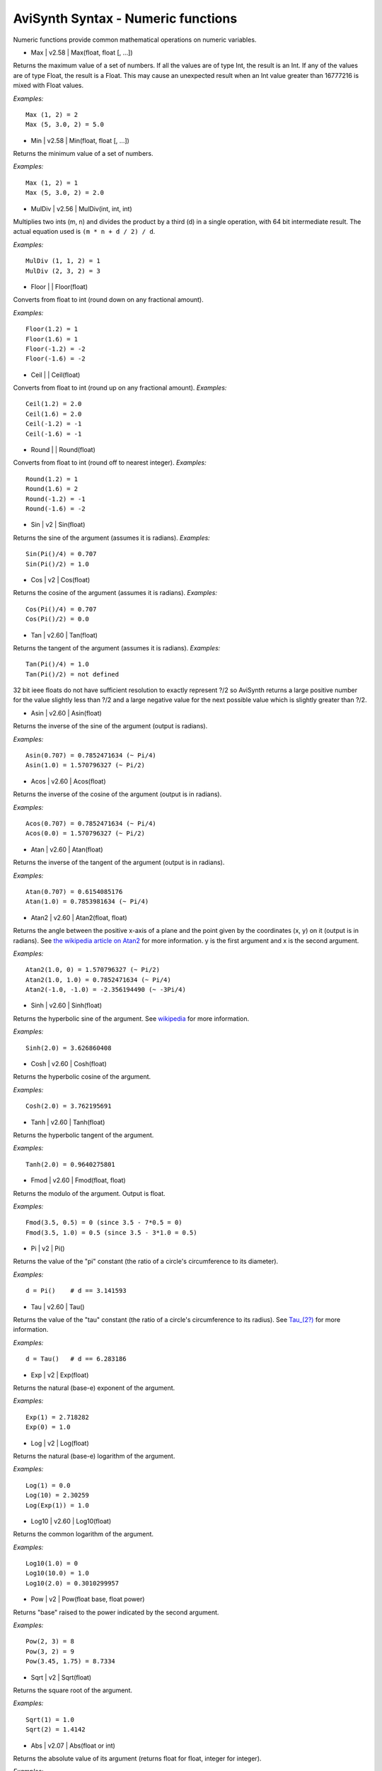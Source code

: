
AviSynth Syntax - Numeric functions
===================================

Numeric functions provide common mathematical operations on numeric
variables.

-   Max   |   v2.58   |   Max(float, float [, ...])

Returns the maximum value of a set of numbers.
If all the values are of type Int, the result is an Int. If any of the values
are of type Float, the result is a Float.
This may cause an unexpected result when an Int value greater than 16777216
is mixed with Float values.

*Examples:*
::

    Max (1, 2) = 2
    Max (5, 3.0, 2) = 5.0

-   Min   |   v2.58   |   Min(float, float [, ...])

Returns the minimum value of a set of numbers.

*Examples:*
::

    Max (1, 2) = 1
    Max (5, 3.0, 2) = 2.0

-   MulDiv   |   v2.56   |   MulDiv(int, int, int)

Multiplies two ints (m, n) and divides the product by a third (d) in a single
operation, with 64 bit intermediate result. The actual equation used is ``(m
* n + d / 2) / d``.

*Examples:*
::

    MulDiv (1, 1, 2) = 1
    MulDiv (2, 3, 2) = 3

-   Floor   |     |   Floor(float)

Converts from float to int (round down on any fractional amount).

*Examples:*
::

    Floor(1.2) = 1
    Floor(1.6) = 1
    Floor(-1.2) = -2
    Floor(-1.6) = -2

-   Ceil   |     |   Ceil(float)

Converts from float to int (round up on any fractional amount).
*Examples:*
::

    Ceil(1.2) = 2.0
    Ceil(1.6) = 2.0
    Ceil(-1.2) = -1
    Ceil(-1.6) = -1

-   Round   |     |   Round(float)

Converts from float to int (round off to nearest integer).
*Examples:*
::

    Round(1.2) = 1
    Round(1.6) = 2
    Round(-1.2) = -1
    Round(-1.6) = -2

-   Sin   |   v2   |   Sin(float)

Returns the sine of the argument (assumes it is radians).
*Examples:*
::

    Sin(Pi()/4) = 0.707
    Sin(Pi()/2) = 1.0

-   Cos   |   v2   |   Cos(float)

Returns the cosine of the argument (assumes it is radians).
*Examples:*
::

    Cos(Pi()/4) = 0.707
    Cos(Pi()/2) = 0.0

-   Tan   |   v2.60   |   Tan(float)

Returns the tangent of the argument (assumes it is radians).
*Examples:*
::

    Tan(Pi()/4) = 1.0
    Tan(Pi()/2) = not defined

32 bit ieee floats do not have sufficient resolution to exactly represent
?/2 so AviSynth returns a large positive number for the value slightly less
than ?/2 and a large negative value for the next possible value which is
slightly greater than ?/2.

-   Asin   |   v2.60   |   Asin(float)

Returns the inverse of the sine of the argument (output is radians).

*Examples:*
::

    Asin(0.707) = 0.7852471634 (~ Pi/4)
    Asin(1.0) = 1.570796327 (~ Pi/2)

-   Acos   |   v2.60   |   Acos(float)

Returns the inverse of the cosine of the argument (output is in radians).

*Examples:*
::

    Acos(0.707) = 0.7852471634 (~ Pi/4)
    Acos(0.0) = 1.570796327 (~ Pi/2)

-   Atan   |   v2.60   |   Atan(float)

Returns the inverse of the tangent of the argument (output is in radians).

*Examples:*
::

    Atan(0.707) = 0.6154085176
    Atan(1.0) = 0.7853981634 (~ Pi/4)

-   Atan2   |   v2.60   |   Atan2(float, float)

Returns the angle between the positive x-axis of a plane and the point given
by the coordinates (x, y) on it (output is in radians). See `the wikipedia article on Atan2`_ for
more information. y is the first argument and x is the second argument.

*Examples:*
::

    Atan2(1.0, 0) = 1.570796327 (~ Pi/2)
    Atan2(1.0, 1.0) = 0.7852471634 (~ Pi/4)
    Atan2(-1.0, -1.0) = -2.356194490 (~ -3Pi/4)

-   Sinh   |   v2.60   |   Sinh(float)

Returns the hyperbolic sine of the argument. See `wikipedia`_ for more
information.

*Examples:*
::

    Sinh(2.0) = 3.626860408

-   Cosh   |   v2.60   |   Cosh(float)

Returns the hyperbolic cosine of the argument.

*Examples:*
::

    Cosh(2.0) = 3.762195691

-   Tanh   |   v2.60   |   Tanh(float)

Returns the hyperbolic tangent of the argument.

*Examples:*
::

    Tanh(2.0) = 0.9640275801

-   Fmod   |   v2.60   |   Fmod(float, float)

Returns the modulo of the argument. Output is float.

*Examples:*
::

    Fmod(3.5, 0.5) = 0 (since 3.5 - 7*0.5 = 0)
    Fmod(3.5, 1.0) = 0.5 (since 3.5 - 3*1.0 = 0.5)

-   Pi   |   v2   |   Pi()

Returns the value of the "pi" constant (the ratio of a circle's circumference
to its diameter).

*Examples:*
::

    d = Pi()    # d == 3.141593

-   Tau   |   v2.60   |   Tau()

Returns the value of the "tau" constant (the ratio of a circle's
circumference to its radius). See `Tau_(2?)`_ for more information.

*Examples:*
::

    d = Tau()   # d == 6.283186

-   Exp   |   v2   |   Exp(float)

Returns the natural (base-e) exponent of the argument.

*Examples:*
::

    Exp(1) = 2.718282
    Exp(0) = 1.0

-   Log   |   v2   |   Log(float)

Returns the natural (base-e) logarithm of the argument.

*Examples:*
::

    Log(1) = 0.0
    Log(10) = 2.30259
    Log(Exp(1)) = 1.0

-   Log10   |   v2.60   |   Log10(float)

Returns the common logarithm of the argument.

*Examples:*
::

    Log10(1.0) = 0
    Log10(10.0) = 1.0
    Log10(2.0) = 0.3010299957

-   Pow   |   v2   |   Pow(float base, float power)

Returns "base" raised to the power indicated by the second argument.

*Examples:*
::

    Pow(2, 3) = 8
    Pow(3, 2) = 9
    Pow(3.45, 1.75) = 8.7334

-   Sqrt   |   v2   |   Sqrt(float)

Returns the square root of the argument.

*Examples:*
::

    Sqrt(1) = 1.0
    Sqrt(2) = 1.4142

-   Abs   |   v2.07   |   Abs(float or int)

Returns the absolute value of its argument (returns float for float, integer
for integer).

*Examples:*
::

    Abs(-3.8) = 3.8
    Abs(-4) = 4

-   Sign   |   v2.07   |   Sign(float)

Returns the sign of the value passed as argument (1, 0 or -1).

*Examples:*
::

    Sign(-3.5) = -1
    Sign(3.5) = 1
    Sign(0) = 0

-   Int   |   v2.07   |   Int(float)

Converts from single-precision, `floating-point`_ value to int (round towards
zero).

*Examples:*
::

    Int(1.2) = 1
    Int(1.6) = 1
    Int(-1.2) = -1
    Int(-1.6) = -1

-   Frac   |   v2.07   |   Frac(float)

Returns the fractional portion of the value provided.

*Examples:*
::

    Frac(3.7) = 0.7
    Frac(-1.8) = -0.8

-   Float   |   v2.07   |   Float(int)

Converts int to single-precision, `floating-point`_ value. Integer values
that require more than 24-bits to be represented will have their lower 8-bits
truncated yielding unexpected values.

*Examples:*
::

    Float(4) = 4.0
    Float(4) / 3 = 1.333 (while 4 / 3 = 1 , due to integer division)

-   Rand   |   v2.07   |   Rand([int max] [, bool scale] [, bool seed])

Returns a random integer value. All parameters are optional.

-   *max* sets the maximum value+1 (default 32768) and can be set
    negative for negative results. It operates either in scaled or modulus
    mode (default scale=true only if abs(max) > 32768, false otherwise).
-   Scaled mode (scale=true) scales the internal random number
    generator value to the maximum value, while modulus mode (scale=false)
    uses the remainder from an integer divide of the random generator value
    by the maximum. I found modulus mode is best for smaller maximums.
-   Using *seed=true* seeds the random number generator with the current
    time. *seed* defaults to false and probably isn't necessary, although
    it's there just in case.

Typically, this function would be used with the Select function for random
clips.

*Examples:*
::

    Select(Rand(5), clip1, clip2, clip3, clip4, clip5)

-   Spline   |   v2.51   |   Spline(float X, x1, y1, x2, y2, .... [, bool
    cubic])

Interpolates the Y value at point X using the control points x1/y1, ... There
have to be at least 2 x/y-pairs. The interpolation can be cubic (the result
is a spline) or linear (the result is a polygon). Default is cubic.

*Examples:*
::

    Spline(5, 0, 0, 10, 10, 20, 0, false) = 5
    Spline(5, 0, 0, 10, 10, 20, 0, true) = 7

-   ContinuedNumerator   |   v2.60   |   ContinuedNumerator(float, int
    limit)
-   ContinuedNumerator   |   v2.60   |   ContinuedNumerator(int, int, int
    limit)
-   ContinuedDenominator   |   v2.60   |   ContinuedDenominator(float,
    int limit)
-   ContinuedDenominator   |   v2.60   |   ContinuedDenominator(int, int,
    int limit)

The rational pair (ContinuedNumerator,ContinuedDenominator) returned has the
smallest possible denominator such that the absolute error is less than
1/limit. More information can be found on `the wikipedia article for Continued fraction`_. If *limit* is not
specified in the Float case the rational pair returned is to the limit of the
single precision floating point value. Thus (float)((double)Num/(double)Den)
== V. In the Int pair case if *limit* is not specified then the normalised
original values will be returned, i.e. reduced by the GCD.

*Examples:*
::

    ContinuedNumerator(PI(), limit=5000]) = 355
    ContinuedDenominator(PI(), limit=5000) = 113

    ContinuedNumerator(PI(), limit=50]) = 22
    ContinuedDenominator(PI(), limit=50) = 7

    ContinuedNumerator(355, 113, limit=50]) = 22
    ContinuedDenominator(355, 113, limit=50) = 7

-   BitAnd   |   v2.60   |   BitAnd(int, int)

The functions: BitAnd, BitNot, BitOr, BitXor, etc, are bitwise operators.
This means that their arguments (being integers) are converted to binary
numbers, the operation is performed on their bits, and the resulting binary
number is converted back again. BitAnd returns the bitwise AND (sets bit to 1
if both bits are 1 and sets bit to 0 otherwise).

*Examples:*
::

    BitAnd(5, 6) = 4 # since 5 = 101, 6 = 110, and 101&110 = 100

-   BitNot   |   v2.60   |   BitNot(int)

Returns the bit-inversion (sets bit to 1 if bit is 0 and vice-versa).

*Examples:*
::

    BitNOT(5) = -6 # since 5 = 101, and ~101 = 11111111111111111111111111111010

Note: 1111 1111 1111 1111 1111 1111 11111010 = (2^32-1)-2^0-2^2 = 2^32-(1+2^0+2^2) = (signed) -(1+2^0+2^2) = -6.

-   BitOr   |   v2.60   |   BitOr(int, int)

Returns the bitwise inclusive OR (sets bit to 1 if one of the bits (or both)
is 1 and sets bit to 0 otherwise).

*Examples:*
::

    BitOr(5, 6) = 7 # since 5 = 101, 6 = 110, and 101|110 = 111
    BitOr(4, 2) = 6 # since 4 = 100, 2 = 010, and 100|010 = 110

-   BitXor   |   v2.60   |   BitXor(int, int)

Returns the bitwise exclusive OR (sets bit to 1 if exactly one of the bits is
1 and sets bit to 0 otherwise).

*Examples:*
::

    BitXor(5, 6) = 3 # since 5 = 101, 6 = 110, and 101^110 = 011
    BitXor(4, 2) = 6 # since 4 = 100, 2 = 010, and 100^010 = 110

-   BitLShift   |   v2.60   |   BitLShift(int, int)
-   BitShl   |   v2.60   |   BitShl(int, int)
-   BitSal   |   v2.60   |   BitSal(int, int)

Shift the bits of a number to the left.

*Examples:*
::

    Shifts the bits of the number 5 two bits to the left:
    BitLShift(5, 2) = 20 (since 101 << 2 = 10100)

-   BitRShiftL   |   v2.60   |   BitRShiftL(int, int)
-   BitRShiftU   |   v2.60   |   BitRShiftU(int, int)
-   BitShr   |   v2.60   |   BitShr(int, int)

Shift the bits of an unsigned integer to the right. (Logical, zero fill,
Right Shift)

*Examples:*
::

    Shifts the bits of the number -42 one bit to the right, treating it as unsigned:
    BitRShiftL(-42, 1) = 2147483627 (since
    11111111111111111111111111010110 >>> 1 =
    01111111111111111111111111101011) Note: -42 = -(1+2^0+2^3+2^5) =
    (unsigned) 2^32-(1+2^0+2^3+2^5) = (2^32-1)-2^0-2^3-2^5 =
    11111111111111111111111111010110.

-   BitRShiftA   |   v2.60   |   BitRShiftA(int, int)
-   BitRShiftS   |   v2.60   |   BitRShiftS(int, int)
-   BitSar   |   v2.60   |   BitSar(int, int)

Shift the bits of an integer to the right. (Arithmetic, Sign bit fill, Right
Shift)

*Examples:*
::

    Shifts the bits of the number -42 one bit to the right, treating it as signed:
    BitRShiftA(-42, 1) = -21 (since 11111111111111111111111111010110 >> 1
    = 11111111111111111111111111101011)

-   BitLRotate   |   v2.60   |   BitLRotate(int, int)
-   BitRol   |   v2.60   |   BitRol(int, int)

Rotates the bits of an unsigned integer to the left.

*Examples:*
::

    Rotates the bits of the number -2147483642 one bit to the right:
    BitLRotate(-2147483642, 1) = 13 (since
    10000000000000000000000000000110 ROL 1 =
    00000000000000000000000000001101)

-   BitRRotate   |   v2.60   |   BitRRotate(int, int)
-   BitRor   |   v2.60   |   BitRor(int, int)

Rotate the bits of an integer to the right.

*Examples:*
::

    Rotates the bits of the number 13 one bit to the right:
    BitRRotate(13, 1) = -2147483642 (since
    00000000000000000000000000001101 ROR 1 =
    10000000000000000000000000000110)

-   BitChange   |   v2.60   |   BitChange(int, int)
-   BitChg   |   v2.60   |   BitChg(int, int)

Invert the state of the n'th bit of an integer. The 1 bit is bit 0. The sign
bit is bit 31.

*Examples:*
::

    Change the state of the fourth bit:
    BitChange(3, 4) = 19
    BitChange(19, 4) = 3

    Change the state of the sign bit:
    BitChange(-1, 31) = 2147483647

-   BitClear   |   v2.60   |   BitClear(int, int)
-   BitClr   |   v2.60   |   BitClr(int, int)

Clear the state of the n'th bit of an integer.

*Examples:*
::

    Clear the state of the fourth bit:
    BitClear(3, 4) = 3
    BitClear(19, 4) = 3

    Clear the state of the sign bit:
    BitClear(-1, 31) = 2147483647

-   BitSet   |   v2.60   |   BitSet(int, int)

Set the state of the n'th bit of an integer.

*Examples:*
::

    Set the state of the fourth bit:
    BitSet(3, 4) = 19
    BitSet(19, 4) = 19

    Set the state of the sign bit:
    BitSet(-1, 31) = -1
    BitSet(2147483647, 31) = -1

-   BitTest   |   v2.60   |   BitTest(int, int)
-   BitTst   |   v2.60   |   BitTst(int, int)

Test the state of the n'th bit of an integer. Result is a bool.

*Examples:*
::

    Check the state of the fourth bit:
    BitTest(3, 4) = False
    BitTest(19, 4) = True

    Check the state of the sign bit:
    BitTest(-1, 31) = True
    BitTest(2147483647, 31) = False

--------

Back to :doc:`Internal functions <syntax_internal_functions>`.

$Date: 2013/01/06 13:38:34 $

.. _the wikipedia article on Atan2: http://en.wikipedia.org/wiki/Atan2
.. _wikipedia: http://en.wikipedia.org/wiki/Hyperbolic_function
.. _tau_(2?): http://en.wikipedia.org/wiki/Tau_(2%CF%80)
.. _floating-point: http://en.wikipedia.org/wiki/Floating_point
.. _the wikipedia article for Continued fraction: http://en.wikipedia.org/wiki/Continued_fraction

